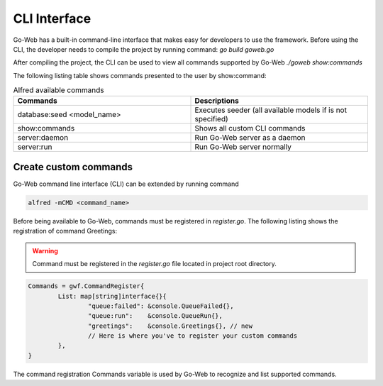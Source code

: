 CLI Interface
#############
Go-Web has a built-in command-line interface that makes easy for developers to use the framework.
Before using the CLI, the developer needs to compile the project by running command:
*go build goweb.go*

After compiling the project, the CLI can be used to view all commands supported by Go-Web
*./goweb show:commands*

The following listing table shows commands presented to the user by show:command:

.. list-table:: Alfred available commands
    :widths: 50 50
    :header-rows: 1

    * - Commands
      - Descriptions
    * - database:seed <model_name>
      - Executes seeder (all available models if is not specified)
    * - show:commands
      - Shows all custom CLI commands
    * - server:daemon
      - Run Go-Web server as a daemon
    * - server:run
      - Run Go-Web server normally

Create custom commands
----------------------
Go-Web command line interface (CLI) can be extended by running command

.. code-block:: go

    alfred -mCMD <command_name>

Before being available to Go-Web, commands must be registered in *register.go*.
The following listing shows the registration of command Greetings:

.. warning::

    Command must be registered in the *register.go* file located in project root directory.

.. code-block:: go

	Commands = gwf.CommandRegister{
		List: map[string]interface{}{
			"queue:failed": &console.QueueFailed{},
			"queue:run":    &console.QueueRun{},
                        "greetings":    &console.Greetings{}, // new
			// Here is where you've to register your custom commands
		},
	}

The command registration Commands variable is used by Go-Web to recognize and list supported commands.